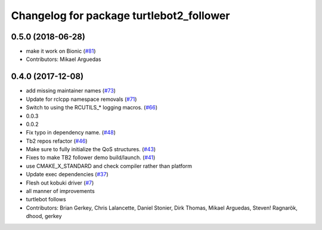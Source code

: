 ^^^^^^^^^^^^^^^^^^^^^^^^^^^^^^^^^^^^^^^^^
Changelog for package turtlebot2_follower
^^^^^^^^^^^^^^^^^^^^^^^^^^^^^^^^^^^^^^^^^

0.5.0 (2018-06-28)
------------------
* make it work on Bionic (`#81 <https://github.com/ros2/turtlebot2_demo/issues/81>`_)
* Contributors: Mikael Arguedas

0.4.0 (2017-12-08)
------------------
* add missing maintainer names (`#73 <https://github.com/ros2/turtlebot2_demo/issues/73>`_)
* Update for rclcpp namespace removals (`#71 <https://github.com/ros2/turtlebot2_demo/issues/71>`_)
* Switch to using the RCUTILS\_* logging macros. (`#66 <https://github.com/ros2/turtlebot2_demo/issues/66>`_)
* 0.0.3
* 0.0.2
* Fix typo in dependency name. (`#48 <https://github.com/ros2/turtlebot2_demo/issues/48>`_)
* Tb2 repos refactor (`#46 <https://github.com/ros2/turtlebot2_demo/issues/46>`_)
* Make sure to fully initialize the QoS structures. (`#43 <https://github.com/ros2/turtlebot2_demo/issues/43>`_)
* Fixes to make TB2 follower demo build/launch. (`#41 <https://github.com/ros2/turtlebot2_demo/issues/41>`_)
* use CMAKE_X_STANDARD and check compiler rather than platform
* Update exec dependencies (`#37 <https://github.com/ros2/turtlebot2_demo/issues/37>`_)
* Flesh out kobuki driver (`#7 <https://github.com/ros2/turtlebot2_demo/issues/7>`_)
* all manner of improvements
* turtlebot follows
* Contributors: Brian Gerkey, Chris Lalancette, Daniel Stonier, Dirk Thomas, Mikael Arguedas, Steven! Ragnarök, dhood, gerkey
